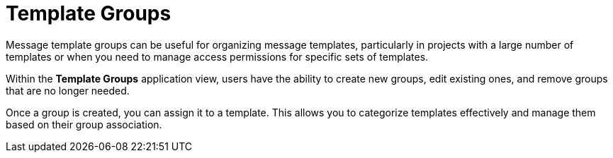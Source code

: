 = Template Groups

Message template groups can be useful for organizing message templates, particularly in projects with a large number of templates or when you need to manage access permissions for specific sets of templates.

Within the *Template Groups* application view, users have the ability to create new groups, edit existing ones, and remove groups that are no longer needed.

Once a group is created, you can assign it to a template. This allows you to categorize templates effectively and manage them based on their group association.